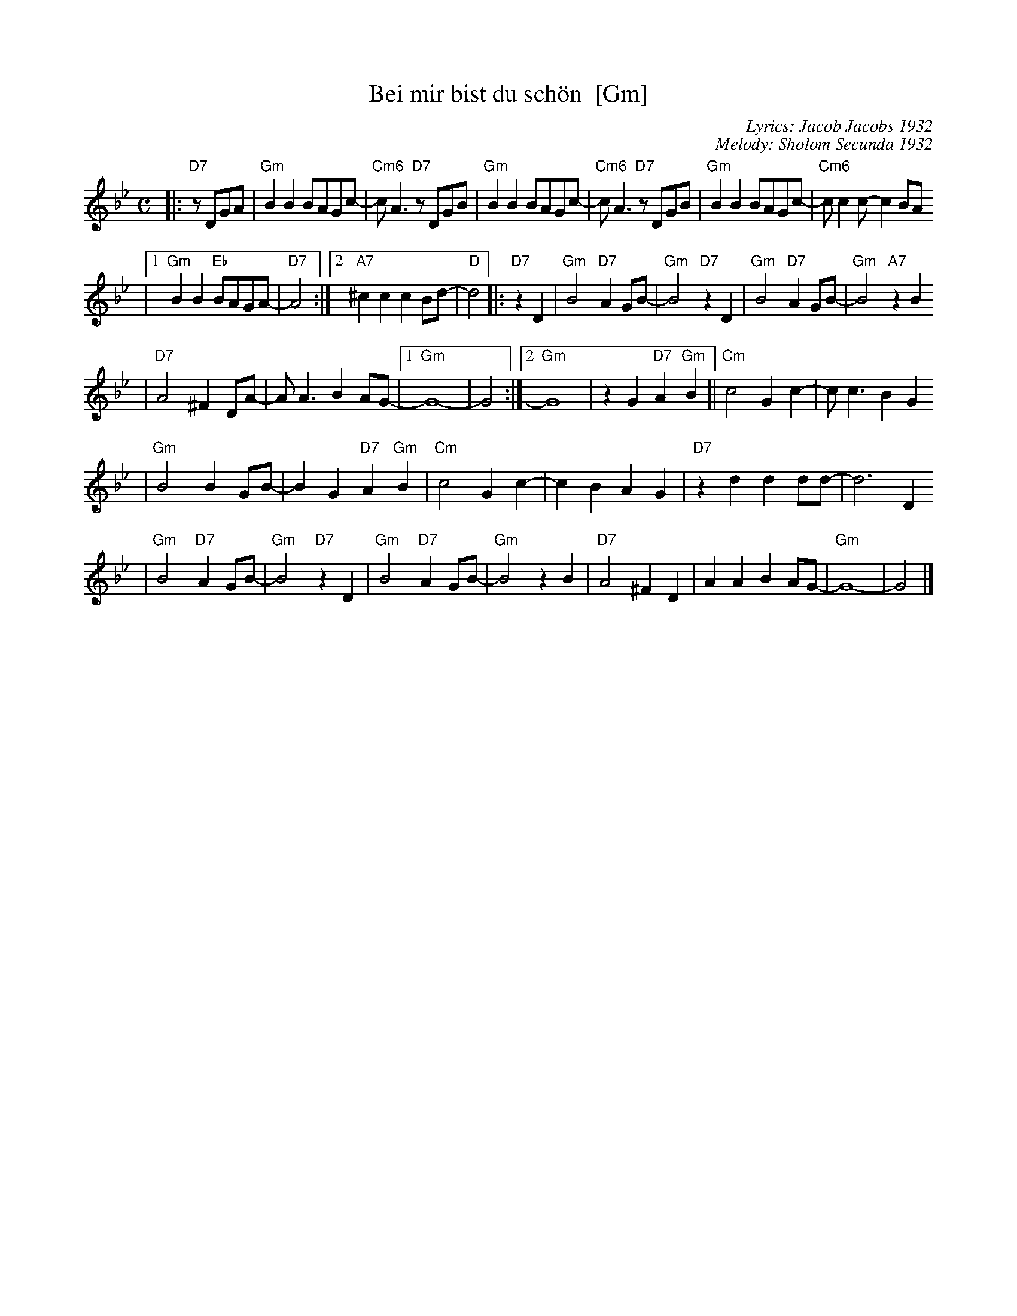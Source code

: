 X: 74
T: Bei mir bist du sch\"on  [Gm]
C: Lyrics: Jacob Jacobs 1932
C: Melody: Sholom Secunda 1932
Z: 2009 John Chambers <jc:trillian.mit.edu>
S: handwritten MS of unknown origin, with notation "V-12"
M: C
L: 1/8
K: Gm
|:"D7"zDGA \
| "Gm"B2B2 BAGc- | "Cm6"cA3 "D7"zDGB \
| "Gm"B2B2 BAGc- | "Cm6"cA3 "D7"zDGB \
| "Gm"B2B2 BAGc- | "Cm6"cc2c- c2BA
|1 "Gm"B2B2 "Eb"BAGA- | "D7"A4 \
:|2 "A7"^c2c2 c2Bd- | "D"d4  \
|: "D7"z2 D2 \
| "Gm"B4 "D7"A2GB- | "Gm"B4 "D7"z2D2 \
| "Gm"B4 "D7"A2GB- | "Gm"B4 "A7"z2B2
| "D7"A4 ^F2DA- | AA3 B2AG- \
|1 "Gm"G8- | G4 \
:|2 "Gm"G8 | z2G2 "D7"A2"Gm"B2 \
|| "Cm"c4 G2c2- | cc3 B2G2
| "Gm"B4 B2GB- | B2G2 "D7"A2"Gm"B2 \
| "Cm"c4 G2c2- | c2B2 A2G2 \
| "D7"z2d2 d2dd- | d6 D2
| "Gm"B4 "D7"A2GB- | "Gm"B4 "D7"z2D2 \
| "Gm"B4 "D7"A2GB- | "Gm"B4 z2 B2 \
| "D7"A4 ^F2D2 | A2A2 B2AG- \
| "Gm"G8- | G4 |]
